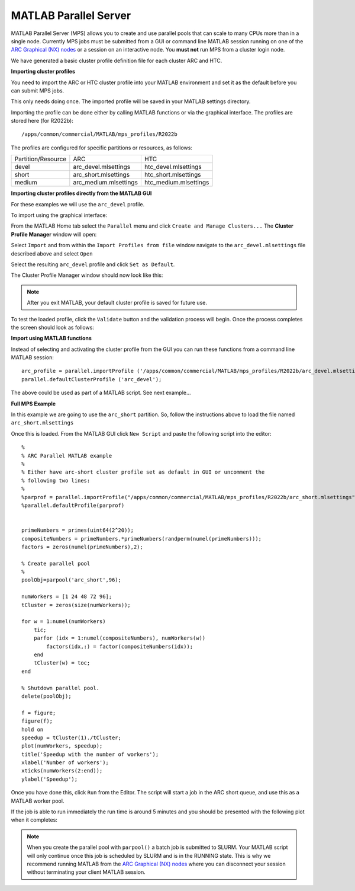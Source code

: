 MATLAB Parallel Server
----------------------

MATLAB Parallel Server (MPS) allows you to create and use parallel pools that can scale to many CPUs more than in a single node. Currently MPS jobs must be submitted 
from a GUI or command line MATLAB session running on one of the  `ARC Graphical (NX) nodes <https://arc-user-guide.readthedocs.io/en/latest/connecting-to-arc.html#accessing-the-graphical-nodes-via-a-web-browser>`_ or a session on an interactive node. You **must not** run MPS from a cluster 
login node.

We have generated a basic cluster profile definition file for each cluster ARC and HTC. 

**Importing cluster profiles**

You need to import the ARC or HTC cluster profile into your MATLAB environment and set it as the default before you can submit MPS jobs. 

This only needs doing once. The imported profile will be saved in your MATLAB settings directory.

Importing the profile can be done either by calling MATLAB functions or via the graphical interface. The profiles are stored here (for R2022b)::

  /apps/common/commercial/MATLAB/mps_profiles/R2022b

The profiles are configured for specific partitions or resources, as follows:

+--------------------+-----------------------+-----------------------+
| Partition/Resource | ARC                   | HTC                   |
+--------------------+-----------------------+-----------------------+
| devel              | arc_devel.mlsettings  | htc_devel.mlsettings  |
+--------------------+-----------------------+-----------------------+
| short              | arc_short.mlsettings  | htc_short.mlsettings  |
+--------------------+-----------------------+-----------------------+
| medium             | arc_medium.mlsettings | htc_medium.mlsettings |     
+--------------------+-----------------------+-----------------------+


**Importing cluster profiles directly from the MATLAB GUI**

For these examples we will use the ``arc_devel`` profile.

To import using the graphical interface:

From the MATLAB Home tab select the ``Parallel`` menu and click ``Create and Manage Clusters...`` The **Cluster Profile Manager** window will open:


.. image:: ../images/arc-cluster1.png
   :width: 800
   :alt: Cluster Window
  
  
Select ``Import`` and from within the ``Import Profiles from file`` window navigate to the ``arc_devel.mlsettings`` file described
above and select ``Open``

Select the resulting ``arc_devel`` profile and click ``Set as Default``. 

The Cluster Profile Manager window should now look like this: 

.. image:: ../images/arc-cluster2.png
   :width: 800
   :alt: Cluster Imported

.. note::
   After you exit MATLAB, your default cluster profile is saved for future use.
   
To test the loaded profile, click the ``Validate`` button and the validation process will begin. Once the process completes the screen should look as follows:

.. image:: ../images/arc-cluster3.png
   :width: 800
   :alt: Cluster Validation
   
   
**Import using MATLAB functions**

Instead of selecting and activating the cluster profile from the GUI you can run these functions from a command line MATLAB session::

   arc_profile = parallel.importProfile ('/apps/common/commercial/MATLAB/mps_profiles/R2022b/arc_devel.mlsettings');
   parallel.defaultClusterProfile ('arc_devel');
   
The above could be used as part of a MATLAB script. See next example...

**Full MPS Example**

In this example we are going to use the ``arc_short`` partition. So, follow the instructions above to load the file named ``arc_short.mlsettings``

Once this is loaded. From the MATLAB GUI click ``New Script`` and paste the following script into the editor::

  %
  % ARC Parallel MATLAB example
  %
  % Either have arc-short cluster profile set as default in GUI or uncomment the 
  % following two lines:
  %
  %parprof = parallel.importProfile("/apps/common/commercial/MATLAB/mps_profiles/R2022b/arc_short.mlsettings")
  %parallel.defaultProfile(parprof)


  primeNumbers = primes(uint64(2^20));
  compositeNumbers = primeNumbers.*primeNumbers(randperm(numel(primeNumbers)));
  factors = zeros(numel(primeNumbers),2);

  % Create parallel pool
  %
  poolObj=parpool('arc_short',96);

  numWorkers = [1 24 48 72 96];
  tCluster = zeros(size(numWorkers));

  for w = 1:numel(numWorkers)
      tic;
      parfor (idx = 1:numel(compositeNumbers), numWorkers(w))
          factors(idx,:) = factor(compositeNumbers(idx));
      end
      tCluster(w) = toc;
  end

  % Shutdown parallel pool.
  delete(poolObj);

  f = figure;
  figure(f);
  hold on
  speedup = tCluster(1)./tCluster;
  plot(numWorkers, speedup);
  title('Speedup with the number of workers');
  xlabel('Number of workers');
  xticks(numWorkers(2:end));
  ylabel('Speedup');
  
Once you have done this, click ``Run`` from the Editor. The script will start a job in the ARC short queue, and use this as a MATLAB worker pool. 

If the job is able to run immediately the run time is around 5 minutes and you should be presented with the following plot when it completes:

.. image:: ../images/arc-cluster4.png
   :width: 400
   :alt: Cluster Speedup

.. note::
   When you create the parallel pool with ``parpool()`` a batch job is submitted to SLURM. Your MATLAB script will only continue once this job is scheduled by SLURM
   and is in the RUNNING state. This is why we recommend running MATLAB from the `ARC Graphical (NX) nodes <https://arc-user-guide.readthedocs.io/en/latest/connecting-to-arc.html#accessing-the-graphical-nodes-via-a-web-browser>`_ where you can disconnect your session without terminating your
   client MATLAB session.
